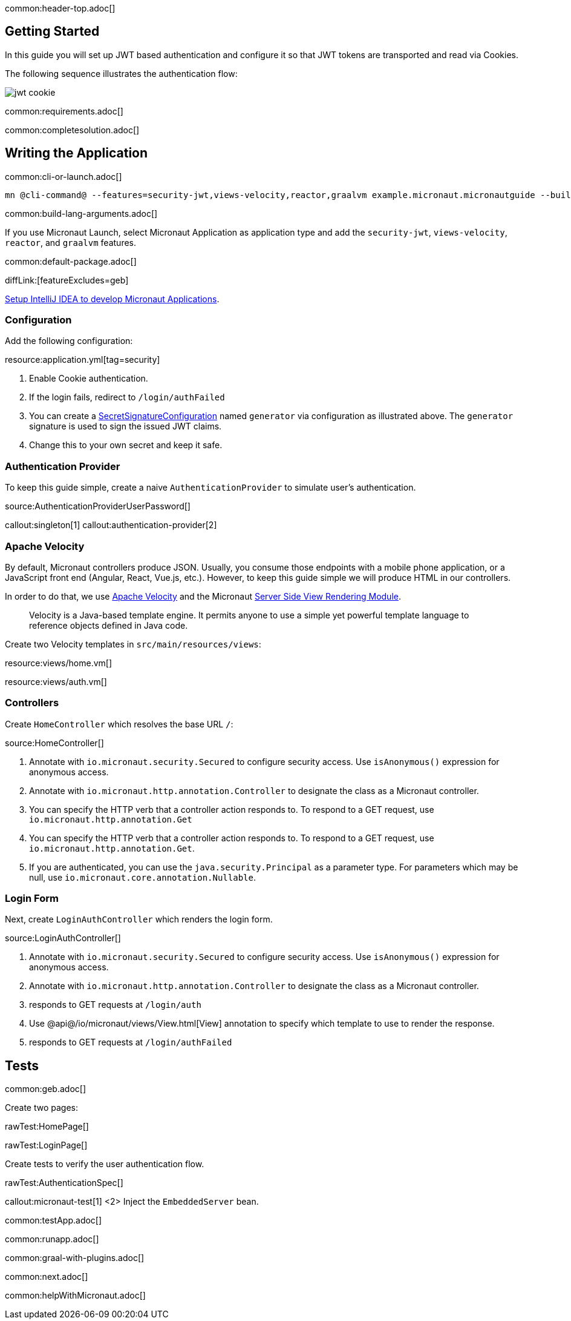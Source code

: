 common:header-top.adoc[]

== Getting Started

In this guide you will set up JWT based authentication and configure it so that JWT tokens are transported and read via Cookies.

The following sequence illustrates the authentication flow:

image::jwt-cookie.svg[]

common:requirements.adoc[]

common:completesolution.adoc[]

== Writing the Application

common:cli-or-launch.adoc[]

[source,bash]
----
mn @cli-command@ --features=security-jwt,views-velocity,reactor,graalvm example.micronaut.micronautguide --build=@build@ --lang=@lang@ --test=spock
----

common:build-lang-arguments.adoc[]

If you use Micronaut Launch, select Micronaut Application as application type and add the `security-jwt`, `views-velocity`, `reactor`, and `graalvm` features.

common:default-package.adoc[]

diffLink:[featureExcludes=geb]

https://micronaut-projects.github.io/micronaut-guides-mn3/latest/micronaut-intellij-idea-ide-setup.html[Setup IntelliJ IDEA to develop Micronaut Applications].

=== Configuration

Add the following configuration:

resource:application.yml[tag=security]

<1> Enable Cookie authentication.
<2> If the login fails, redirect to `/login/authFailed`
<3> You can create a https://micronaut-projects.github.io/micronaut-security/latest/api/io/micronaut/security/token/jwt/signature/secret/SecretSignatureConfiguration.html[SecretSignatureConfiguration] named `generator` via configuration as illustrated above. The `generator` signature is used to sign the issued JWT claims.
<4> Change this to your own secret and keep it safe.

=== Authentication Provider

To keep this guide simple, create a naive `AuthenticationProvider` to simulate user's authentication.

source:AuthenticationProviderUserPassword[]

callout:singleton[1]
callout:authentication-provider[2]

=== Apache Velocity

By default, Micronaut controllers produce JSON. Usually, you consume those endpoints with a mobile phone application, or a JavaScript front end (Angular, React, Vue.js, etc.). However, to keep this guide simple we will produce HTML in our controllers.

In order to do that, we use https://velocity.apache.org/[Apache Velocity] and the Micronaut https://docs.micronaut.io/latest/guide/#views[Server Side View Rendering Module].
____
Velocity is a Java-based template engine. It permits anyone to use a simple yet powerful template language to reference objects defined in Java code.
____

Create two Velocity templates in `src/main/resources/views`:

resource:views/home.vm[]

resource:views/auth.vm[]

=== Controllers

Create `HomeController` which resolves the base URL `/`:

source:HomeController[]

<1> Annotate with `io.micronaut.security.Secured` to configure security access. Use `isAnonymous()` expression for anonymous access.
<2> Annotate with `io.micronaut.http.annotation.Controller` to designate the class as a Micronaut controller.
<3> You can specify the HTTP verb that a controller action responds to. To respond to a GET request, use `io.micronaut.http.annotation.Get`
<4> You can specify the HTTP verb that a controller action responds to. To respond to a GET request, use `io.micronaut.http.annotation.Get`.
<5> If you are authenticated, you can use the `java.security.Principal` as a parameter type. For parameters which may be null, use `io.micronaut.core.annotation.Nullable`.

=== Login Form

Next, create `LoginAuthController` which renders the login form.

source:LoginAuthController[]

<1> Annotate with `io.micronaut.security.Secured` to configure security access. Use `isAnonymous()` expression for anonymous access.
<2> Annotate with `io.micronaut.http.annotation.Controller` to designate the class as a Micronaut controller.
<3> responds to GET requests at `/login/auth`
<4> Use @api@/io/micronaut/views/View.html[View] annotation to specify which template to use to render the response.
<5> responds to GET requests at `/login/authFailed`

== Tests

common:geb.adoc[]

Create two pages:

rawTest:HomePage[]

rawTest:LoginPage[]

Create tests to verify the user authentication flow.

rawTest:AuthenticationSpec[]

callout:micronaut-test[1]
<2> Inject the `EmbeddedServer` bean.

common:testApp.adoc[]

common:runapp.adoc[]

common:graal-with-plugins.adoc[]

common:next.adoc[]

common:helpWithMicronaut.adoc[]
